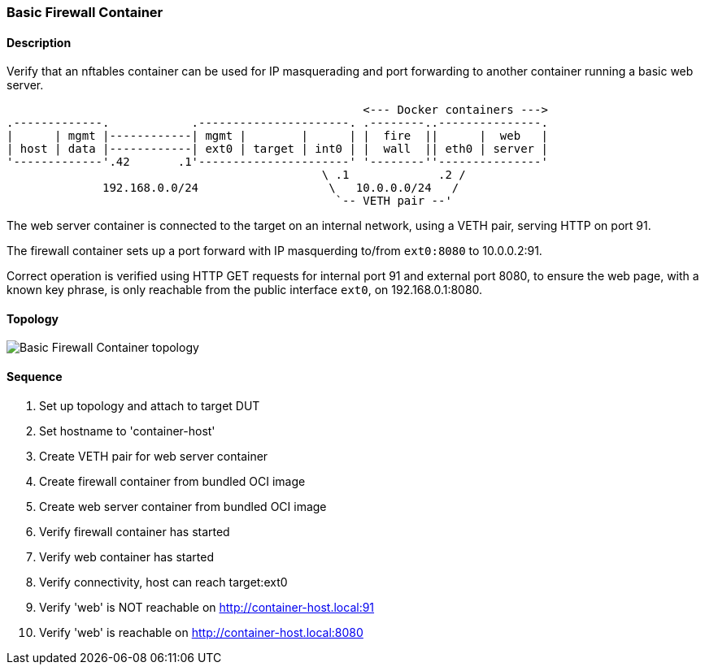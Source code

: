 === Basic Firewall Container

ifdef::topdoc[:imagesdir: {topdoc}../../test/case/infix_containers/container_firewall_basic]

==== Description

Verify that an nftables container can be used for IP masquerading and
port forwarding to another container running a basic web server.

....
                                                    <--- Docker containers --->
.-------------.            .----------------------. .--------..---------------.
|      | mgmt |------------| mgmt |        |      | |  fire  ||      |  web   |
| host | data |------------| ext0 | target | int0 | |  wall  || eth0 | server |
'-------------'.42       .1'----------------------' '--------''---------------'
                                              \ .1             .2 /
              192.168.0.0/24                   \   10.0.0.0/24   /
                                                `-- VETH pair --'
....

The web server container is connected to the target on an internal
network, using a VETH pair, serving HTTP on port 91.

The firewall container sets up a port forward with IP masquerding
to/from `ext0:8080` to 10.0.0.2:91.

Correct operation is verified using HTTP GET requests for internal port
91 and external port 8080, to ensure the web page, with a known key
phrase, is only reachable from the public interface `ext0`, on
192.168.0.1:8080.

==== Topology

image::topology.svg[Basic Firewall Container topology, align=center, scaledwidth=75%]

==== Sequence

. Set up topology and attach to target DUT
. Set hostname to 'container-host'
. Create VETH pair for web server container
. Create firewall container from bundled OCI image
. Create web server container from bundled OCI image
. Verify firewall container has started
. Verify web container has started
. Verify connectivity, host can reach target:ext0
. Verify 'web' is NOT reachable on http://container-host.local:91
. Verify 'web' is reachable on http://container-host.local:8080


